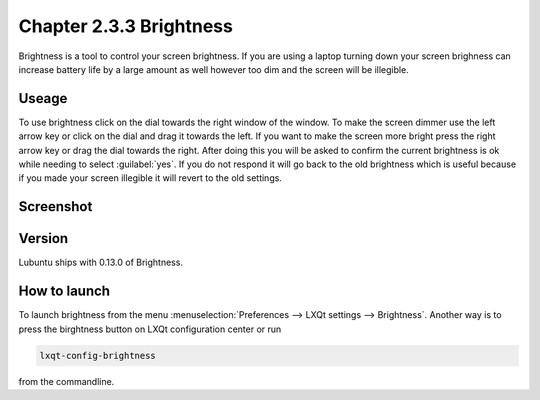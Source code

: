 Chapter 2.3.3 Brightness
========================

Brightness is a tool to control your screen brightness. If you are using a laptop turning down your screen brighness can increase battery life by a large amount as well however too dim and the screen will be illegible.

Useage
------
To use brightness click on the dial towards the right window of the window. To make the screen dimmer use the left arrow key or click on the dial and drag it towards the left.  If you want to make the screen more bright press the right arrow key or drag the dial towards the right. After doing this you will be asked to confirm the current brightness is ok while needing to select :guilabel:`yes`. If you do not respond it will go back to the old brightness which is useful because if you made your screen illegible it will revert to the old settings. 

Screenshot
----------
.. image :: brightness.png 

Version
-------
Lubuntu ships with 0.13.0 of Brightness. 

How to launch
-------------
To launch brightness from the menu :menuselection:`Preferences --> LXQt settings --> Brightness`. Another way is to press the birghtness button on LXQt configuration center or run

.. code:: 

   lxqt-config-brightness 
   
from the commandline.

